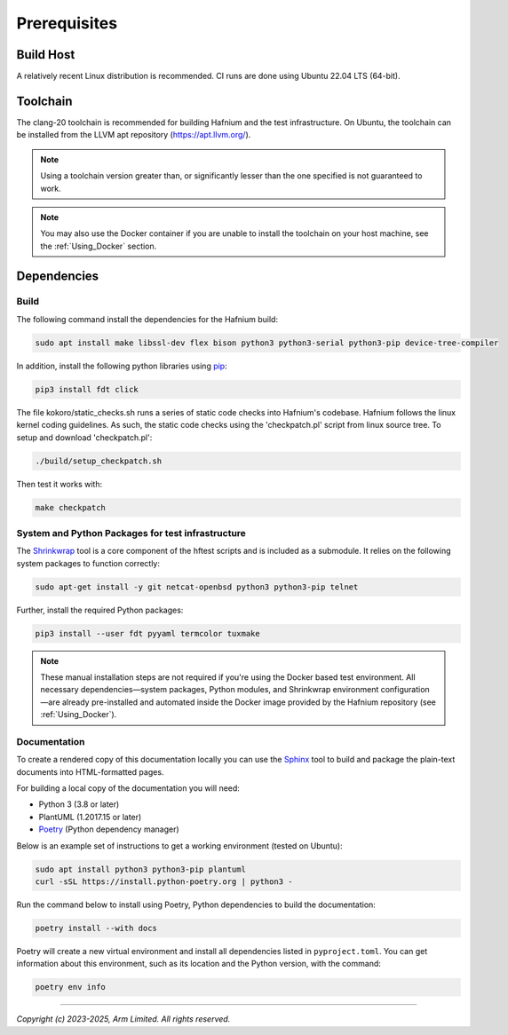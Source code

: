 Prerequisites
=============

Build Host
----------

A relatively recent Linux distribution is recommended.
CI runs are done using Ubuntu 22.04 LTS (64-bit).

Toolchain
---------

The clang-20 toolchain is recommended for building Hafnium and the test
infrastructure. On Ubuntu, the toolchain can be installed from the LLVM apt
repository (https://apt.llvm.org/).

.. note::

   Using a toolchain version greater than, or significantly lesser than the one
   specified is not guaranteed to work.

.. note::

   You may also use the Docker container if you are unable to install the
   toolchain on your host machine, see the :ref:`Using_Docker` section.

Dependencies
------------

Build
^^^^^

The following command install the dependencies for the Hafnium build:

.. code:: shell

   sudo apt install make libssl-dev flex bison python3 python3-serial python3-pip device-tree-compiler

In addition, install the following python libraries using `pip`_:

.. code:: shell

   pip3 install fdt click

The file kokoro/static_checks.sh runs a series of static code checks into Hafnium's codebase.
Hafnium follows the linux kernel coding guidelines. As such, the static code checks using the
'checkpatch.pl' script from linux source tree. To setup and download 'checkpatch.pl':

.. code:: shell

   ./build/setup_checkpatch.sh

Then test it works with:

.. code:: shell

   make checkpatch

System and Python Packages for test infrastructure
^^^^^^^^^^^^^^^^^^^^^^^^^^^^^^^^^^^^^^^^^^^^^^^^^^

The `Shrinkwrap`_ tool is a core component of the hftest scripts and is included
as a submodule. It relies on the following system packages to function correctly:

.. code:: shell

   sudo apt-get install -y git netcat-openbsd python3 python3-pip telnet

Further, install the required Python packages:

.. code:: shell

   pip3 install --user fdt pyyaml termcolor tuxmake

.. note::

   These manual installation steps are not required if you're using the Docker
   based test environment. All necessary dependencies—system packages,
   Python modules, and Shrinkwrap environment configuration—are already
   pre-installed and automated inside the Docker image provided by the
   Hafnium repository (see :ref:`Using_Docker`).

Documentation
^^^^^^^^^^^^^

To create a rendered copy of this documentation locally you can use the
`Sphinx`_ tool to build and package the plain-text documents into HTML-formatted
pages.

For building a local copy of the documentation you will need:

- Python 3 (3.8 or later)
- PlantUML (1.2017.15 or later)
- `Poetry`_ (Python dependency manager)

Below is an example set of instructions to get a working environment (tested on
Ubuntu):

.. code:: shell

    sudo apt install python3 python3-pip plantuml
    curl -sSL https://install.python-poetry.org | python3 -

Run the command below to install using Poetry, Python dependencies to build the documentation:

.. code:: shell

    poetry install --with docs

Poetry will create a new virtual environment and install all dependencies listed
in ``pyproject.toml``. You can get information about this environment, such as
its location and the Python version, with the command:

.. code:: shell

    poetry env info

--------------

*Copyright (c) 2023-2025, Arm Limited. All rights reserved.*

.. _Shrinkwrap: https://shrinkwrap.docs.arm.com
.. _Sphinx: http://www.sphinx-doc.org/en/master/
.. _Poetry: https://python-poetry.org/docs/
.. _pip: https://pip.pypa.io/en/stable/
